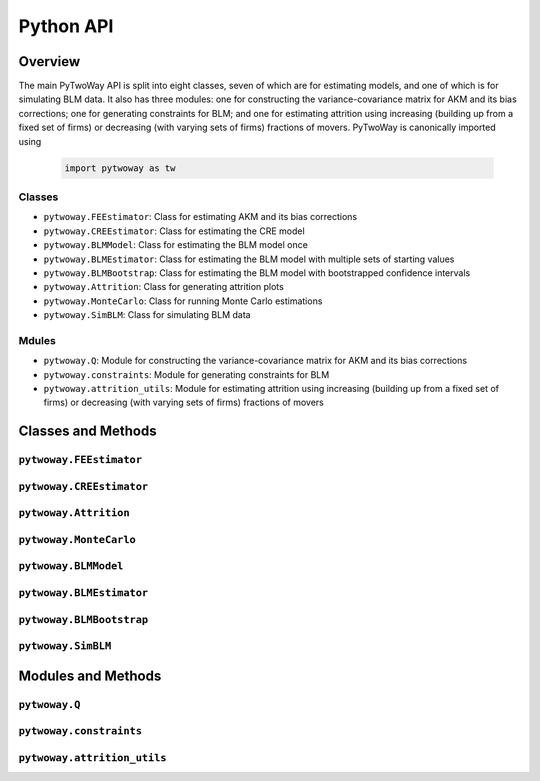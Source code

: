 ==========
Python API
==========

Overview
---------

The main PyTwoWay API is split into eight classes, seven of which are for estimating models, and one of which is for simulating BLM data. It also has three modules: one for constructing the variance-covariance matrix for AKM and its bias corrections; one for generating constraints for BLM; and one for estimating attrition using increasing (building up from a fixed set of firms) or decreasing (with varying sets of firms) fractions of movers. PyTwoWay is canonically imported using

  .. code-block:: python

    import pytwoway as tw

Classes
~~~~~~~

* ``pytwoway.FEEstimator``: Class for estimating AKM and its bias corrections

* ``pytwoway.CREEstimator``: Class for estimating the CRE model

* ``pytwoway.BLMModel``: Class for estimating the BLM model once

* ``pytwoway.BLMEstimator``: Class for estimating the BLM model with multiple sets of starting values

* ``pytwoway.BLMBootstrap``: Class for estimating the BLM model with bootstrapped confidence intervals

* ``pytwoway.Attrition``: Class for generating attrition plots

* ``pytwoway.MonteCarlo``: Class for running Monte Carlo estimations

* ``pytwoway.SimBLM``: Class for simulating BLM data

Mdules
~~~~~~

* ``pytwoway.Q``: Module for constructing the variance-covariance matrix for AKM and its bias corrections

* ``pytwoway.constraints``: Module for generating constraints for BLM

* ``pytwoway.attrition_utils``: Module for estimating attrition using increasing (building up from a fixed set of firms) or decreasing (with varying sets of firms) fractions of movers

Classes and Methods
-------------------

``pytwoway.FEEstimator``
~~~~~~~~~~~~~~~~~~~~~~~~

.. autosummary::

   ~pytwoway.FEEstimator
   ~pytwoway.FEEstimator.fit

``pytwoway.CREEstimator``
~~~~~~~~~~~~~~~~~~~~~~~~~

.. autosummary::

   ~pytwoway.CREEstimator
   ~pytwoway.CREEstimator.fit

``pytwoway.Attrition``
~~~~~~~~~~~~~~~~~~~~~~~~~~~~

.. autosummary::

   ~pytwoway.Attrition
   ~pytwoway.Attrition.attrition
   ~pytwoway.Attrition.boxplots
   ~pytwoway.Attrition.plots

``pytwoway.MonteCarlo``
~~~~~~~~~~~~~~~~~~~~~~~~~~~~~

.. autosummary::

   ~pytwoway.MonteCarlo
   ~pytwoway.MonteCarlo.hist
   ~pytwoway.MonteCarlo.monte_carlo

``pytwoway.BLMModel``
~~~~~~~~~~~~~~~~~~~~~~~~~
   
.. autosummary::
   
   ~pytwoway.BLMModel
   ~pytwoway.BLMModel.compute_connectedness_measure
   ~pytwoway.BLMModel.fit_movers
   ~pytwoway.BLMModel.fit_movers_cstr_uncstr
   ~pytwoway.BLMModel.fit_stayers
   ~pytwoway.BLMModel.plot_log_earnings
   ~pytwoway.BLMModel.plot_type_proportions

``pytwoway.BLMEstimator``
~~~~~~~~~~~~~~~~~~~~~~~~~
   
.. autosummary::
   
   ~pytwoway.BLMEstimator
   ~pytwoway.BLMEstimator.fit
   ~pytwoway.BLMEstimator.plot_liks_connectedness
   ~pytwoway.BLMEstimator.plot_log_earnings
   ~pytwoway.BLMEstimator.plot_type_proportions

``pytwoway.BLMBootstrap``
~~~~~~~~~~~~~~~~~~~~~~~~~
   
.. autosummary::
   
   ~pytwoway.BLMBootstrap
   ~pytwoway.BLMBootstrap.fit
   ~pytwoway.BLMBootstrap.plot_liks_connectedness
   ~pytwoway.BLMBootstrap.plot_log_earnings
   ~pytwoway.BLMBootstrap.plot_type_proportions

``pytwoway.SimBLM``
~~~~~~~~~~~~~~~~~~~~~~~~~
   
.. autosummary::
   
   ~pytwoway.SimBLM
   ~pytwoway.SimBLM.simulate

Modules and Methods
-------------------

``pytwoway.Q``
~~~~~~~~~~~~~~~~~~~~~~~~~~~~

.. autosummary::

   ~pytwoway.Q.CovPsiAlpha
   ~pytwoway.Q.CovPsiPrevPsiNext
   ~pytwoway.Q.VarAlpha
   ~pytwoway.Q.VarPsi

``pytwoway.constraints``
~~~~~~~~~~~~~~~~~~~~~~~~~~~~

.. autosummary::

   ~pytwoway.constraints.BoundedAbove
   ~pytwoway.constraints.BoundedBelow
   ~pytwoway.constraints.Linear
   ~pytwoway.constraints.Monotonic
   ~pytwoway.constraints.NoWorkerTypeInteraction
   ~pytwoway.constraints.QPConstrained
   ~pytwoway.constraints.Stationary
   ~pytwoway.constraints.StationaryFirmTypeVariation

``pytwoway.attrition_utils``
~~~~~~~~~~~~~~~~~~~~~~~~~~~~

.. autosummary::

   ~pytwoway.attrition_utils.AttritionIncreasing
   ~pytwoway.attrition_utils.AttritionDecreasing
